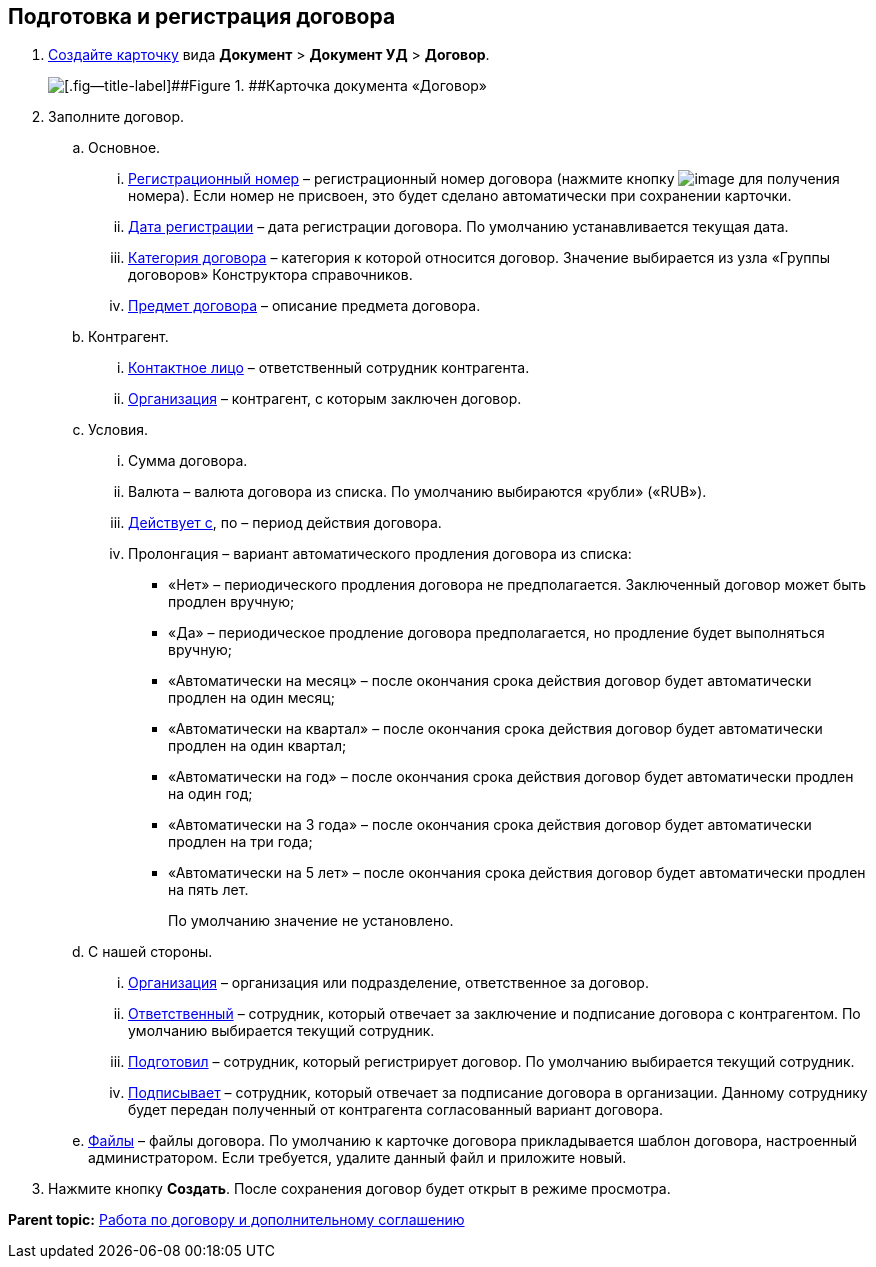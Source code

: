 
== Подготовка и регистрация договора

. xref:CreateCard.adoc[Создайте карточку] вида [.ph .menucascade]#[.ph .uicontrol]*Документ* > [.ph .uicontrol]*Документ УД* > [.ph .uicontrol]*Договор*#.
+
image::contract_createmode.png[[.fig--title-label]##Figure 1. ##Карточка документа «Договор»]
. Заполните договор.
[loweralpha]
.. Основное.
[lowerroman]
... xref:Numerator.adoc[Регистрационный номер] – регистрационный номер договора (нажмите кнопку image:buttons/getNumber.png[image] для получения номера). Если номер не присвоен, это будет сделано автоматически при сохранении карточки.
... xref:DateTime.adoc[Дата регистрации] – дата регистрации договора. По умолчанию устанавливается текущая дата.
... xref:DirectoryDesignerRow.adoc[Категория договора] – категория к которой относится договор. Значение выбирается из узла «Группы договоров» Конструктора справочников.
... xref:SimpleFields.adoc[Предмет договора] – описание предмета договора.
.. Контрагент.
[lowerroman]
... xref:Partner.adoc[Контактное лицо] – ответственный сотрудник контрагента.
... xref:PartnerOrg.adoc[Организация] – контрагент, с которым заключен договор.
.. Условия.
[lowerroman]
... Сумма договора.
... Валюта – валюта договора из списка. По умолчанию выбираются «рубли» («RUB»).
... xref:DateTime.adoc[Действует с], по – период действия договора.
... Пролонгация – вариант автоматического продления договора из списка:
* «Нет» – периодического продления договора не предполагается. Заключенный договор может быть продлен вручную;
* «Да» – периодическое продление договора предполагается, но продление будет выполняться вручную;
* «Автоматически на месяц» – после окончания срока действия договор будет автоматически продлен на один месяц;
* «Автоматически на квартал» – после окончания срока действия договор будет автоматически продлен на один квартал;
* «Автоматически на год» – после окончания срока действия договор будет автоматически продлен на один год;
* «Автоматически на 3 года» – после окончания срока действия договор будет автоматически продлен на три года;
* «Автоматически на 5 лет» – после окончания срока действия договор будет автоматически продлен на пять лет.
+
По умолчанию значение не установлено.
.. С нашей стороны.
[lowerroman]
... xref:StaffDepartment.adoc[Организация] – организация или подразделение, ответственное за договор.
... xref:StaffDirectoryItems.adoc[Ответственный] – сотрудник, который отвечает за заключение и подписание договора с контрагентом. По умолчанию выбирается текущий сотрудник.
... xref:StaffDirectoryItems.adoc[Подготовил] – сотрудник, который регистрирует договор. По умолчанию выбирается текущий сотрудник.
... xref:StaffDirectoryItems.adoc[Подписывает] – сотрудник, который отвечает за подписание договора в организации. Данному сотруднику будет передан полученный от контрагента согласованный вариант договора.
.. xref:Files.adoc[Файлы] – файлы договора. По умолчанию к карточке договора прикладывается шаблон договора, настроенный администратором. Если требуется, удалите данный файл и приложите новый.
. Нажмите кнопку [.ph .uicontrol]*Создать*. После сохранения договор будет открыт в режиме просмотра.

*Parent topic:* xref:WorkWithContractsAndSupplementaryAgreemens.adoc[Работа по договору и дополнительному соглашению]
